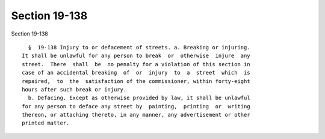 Section 19-138
==============

Section 19-138 ::    
        
     
        §  19-138 Injury to or defacement of streets. a. Breaking or injuring.
      It shall be unlawful for any person to break  or  otherwise  injure  any
      street.  There  shall  be  no penalty for a violation of this section in
      case of an accidental breaking  of  or  injury  to  a  street  which  is
      repaired,  to  the  satisfaction of the commissioner, within forty-eight
      hours after such break or injury.
        b. Defacing. Except as otherwise provided by law, it shall be unlawful
      for any person to deface any street by  painting,  printing  or  writing
      thereon, or attaching thereto, in any manner, any advertisement or other
      printed matter.
    
    
    
    
    
    
    